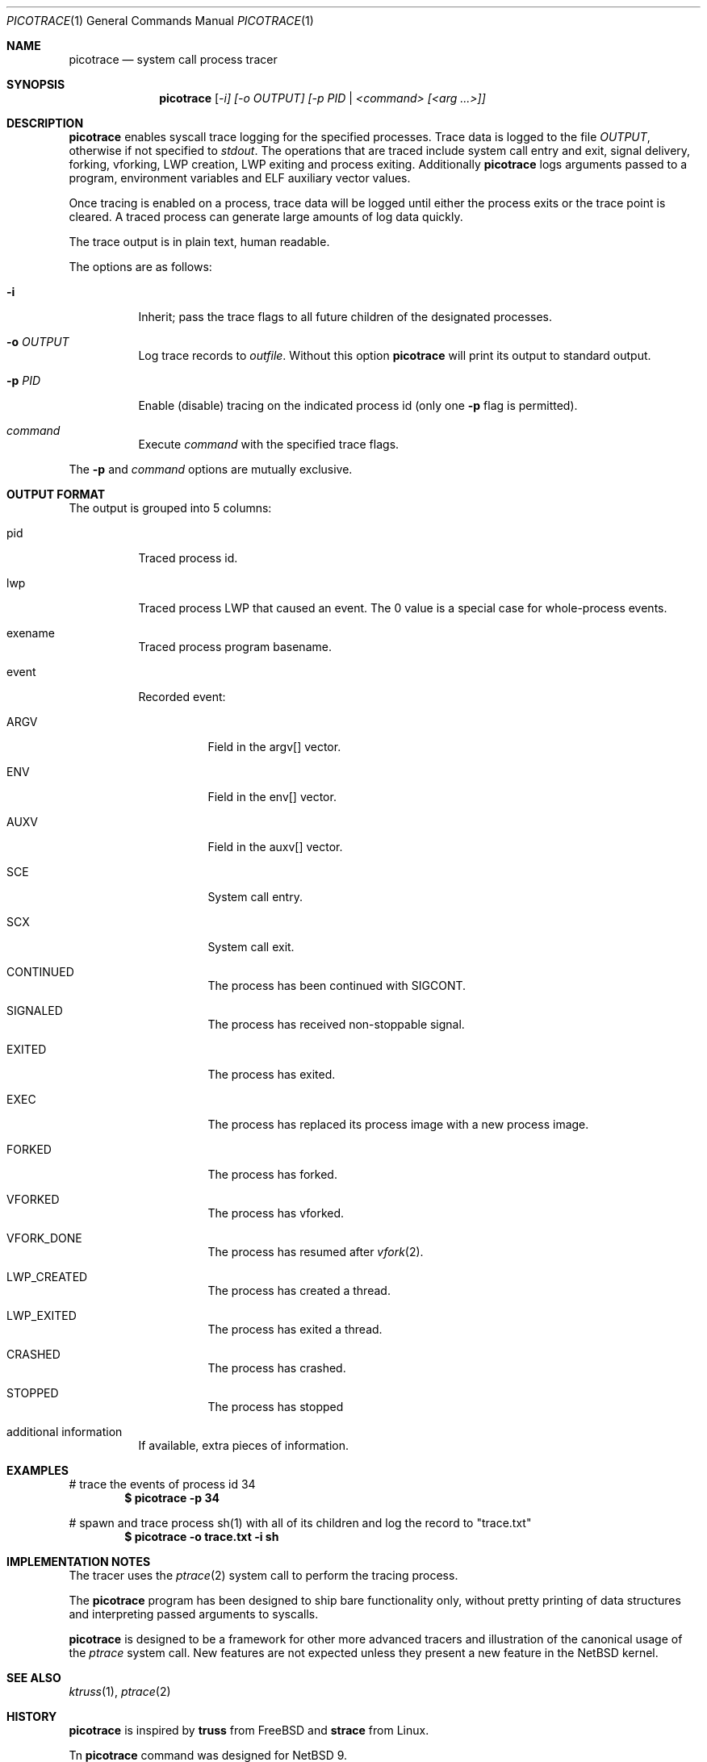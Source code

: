 .\"	$NetBSD$
.\"
.\" Copyright (c) 2019 The NetBSD Foundation, Inc.
.\" All rights reserved.
.\"
.\" This code is derived from software contributed to The NetBSD Foundation
.\" by Kamil Rytarowski.
.\"
.\" Redistribution and use in source and binary forms, with or without
.\" modification, are permitted provided that the following conditions
.\" are met:
.\" 1. Redistributions of source code must retain the above copyright
.\"    notice, this list of conditions and the following disclaimer.
.\" 2. Redistributions in binary form must reproduce the above copyright
.\"    notice, this list of conditions and the following disclaimer in the
.\"    documentation and/or other materials provided with the distribution.
.\"
.\" THIS SOFTWARE IS PROVIDED BY THE NETBSD FOUNDATION, INC. AND CONTRIBUTORS
.\" ``AS IS'' AND ANY EXPRESS OR IMPLIED WARRANTIES, INCLUDING, BUT NOT LIMITED
.\" TO, THE IMPLIED WARRANTIES OF MERCHANTABILITY AND FITNESS FOR A PARTICULAR
.\" PURPOSE ARE DISCLAIMED.  IN NO EVENT SHALL THE FOUNDATION OR CONTRIBUTORS
.\" BE LIABLE FOR ANY DIRECT, INDIRECT, INCIDENTAL, SPECIAL, EXEMPLARY, OR
.\" CONSEQUENTIAL DAMAGES (INCLUDING, BUT NOT LIMITED TO, PROCUREMENT OF
.\" SUBSTITUTE GOODS OR SERVICES; LOSS OF USE, DATA, OR PROFITS; OR BUSINESS
.\" INTERRUPTION) HOWEVER CAUSED AND ON ANY THEORY OF LIABILITY, WHETHER IN
.\" CONTRACT, STRICT LIABILITY, OR TORT (INCLUDING NEGLIGENCE OR OTHERWISE)
.\" ARISING IN ANY WAY OUT OF THE USE OF THIS SOFTWARE, EVEN IF ADVISED OF THE
.\" POSSIBILITY OF SUCH DAMAGE.
.\"
.Dd May 6, 2019
.Dt PICOTRACE 1
.Os
.Sh NAME
.Nm picotrace
.Nd system call process tracer
.Sh SYNOPSIS
.Nm
.Ar [ -i] [-o OUTPUT] [-p PID | <command> [<arg ...>]]
.Sh DESCRIPTION
.Nm
enables syscall trace logging for the specified processes.
Trace data is logged to the file
.Pa OUTPUT ,
otherwise if not specified to
.Pa stdout .
The operations that are traced include system call entry and exit,
signal delivery, forking, vforking, LWP creation, LWP exiting and
process exiting.
Additionally
.Nm
logs arguments passed to a program,
environment variables and ELF auxiliary vector values.
.Pp
Once tracing is enabled on a process, trace data will be logged until
either the process exits or the trace point is cleared.
A traced process can generate large amounts of log data quickly.
.Pp
The trace output is in plain text, human readable.
.Pp
The options are as follows:
.Bl -tag -width indent
.It Fl i
Inherit; pass the trace flags to all future children of the designated
processes.
.It Fl o Ar OUTPUT
Log trace records to
.Ar outfile .
Without this option
.Nm
will print its output to standard output.
.It Fl p Ar PID
Enable (disable) tracing on the indicated process id (only one
.Fl p
flag is permitted).
.It Ar command
Execute
.Ar command
with the specified trace flags.
.El
.Pp
The
.Fl p
and
.Ar command
options are mutually exclusive.
.Sh OUTPUT FORMAT
The output is grouped into 5 columns:
.Bl -tag -width indent
.It pid
Traced process id.
.It lwp
Traced process LWP that caused an event.
The 0 value is a special case for whole-process events.
.It exename
Traced process program basename.
.It event
Recorded event:
.Bl -tag -width indent
.It ARGV
Field in the argv[] vector.
.It ENV
Field in the env[] vector.
.It AUXV
Field in the auxv[] vector.
.It SCE
System call entry.
.It SCX
System call exit.
.It CONTINUED
The process has been continued with SIGCONT.
.It SIGNALED
The process has received non-stoppable signal.
.It EXITED
The process has exited.
.It EXEC
The process has replaced its process image with a new process image.
.It FORKED
The process has forked.
.It VFORKED
The process has vforked.
.It VFORK_DONE
The process has resumed after
.Xr vfork 2 .
.It LWP_CREATED
The process has created a thread.
.It LWP_EXITED
The process has exited a thread.
.It CRASHED
The process has crashed.
.It STOPPED
The process has stopped
.El
.It additional information
If available, extra pieces of information.
.Sh EXAMPLES
# trace the events of process id 34
.Dl $ picotrace -p 34
.Pp
# spawn and trace process sh(1) with all of its children and log the
record to "trace.txt"
.Dl $ picotrace -o "trace.txt" -i sh
.Sh IMPLEMENTATION NOTES
The tracer uses the
.Xr ptrace 2
system call to perform the tracing process.
.Pp
The
.Nm
program has been designed to ship bare functionality only,
without pretty printing of data structures and interpreting passed
arguments to syscalls.
.Pp
.Nm
is designed to be a framework for other more advanced tracers and
illustration of the canonical usage of the
.Xr ptrace
system call.
New features are not expected unless they present a new feature in the
.Nx
kernel.
.Sh SEE ALSO
.Xr ktruss 1 ,
.Xr ptrace 2
.Sh HISTORY
.Nm
is inspired by
.Nm truss
from
.Fx
and
.Nm strace
from Linux.
.Pp
Tn
.Nm
command was designed for
.Nx 9 .
.Sh AUTHORS
.An Kamil Rytarowski Aq Mt kamil@NetBSD.org
